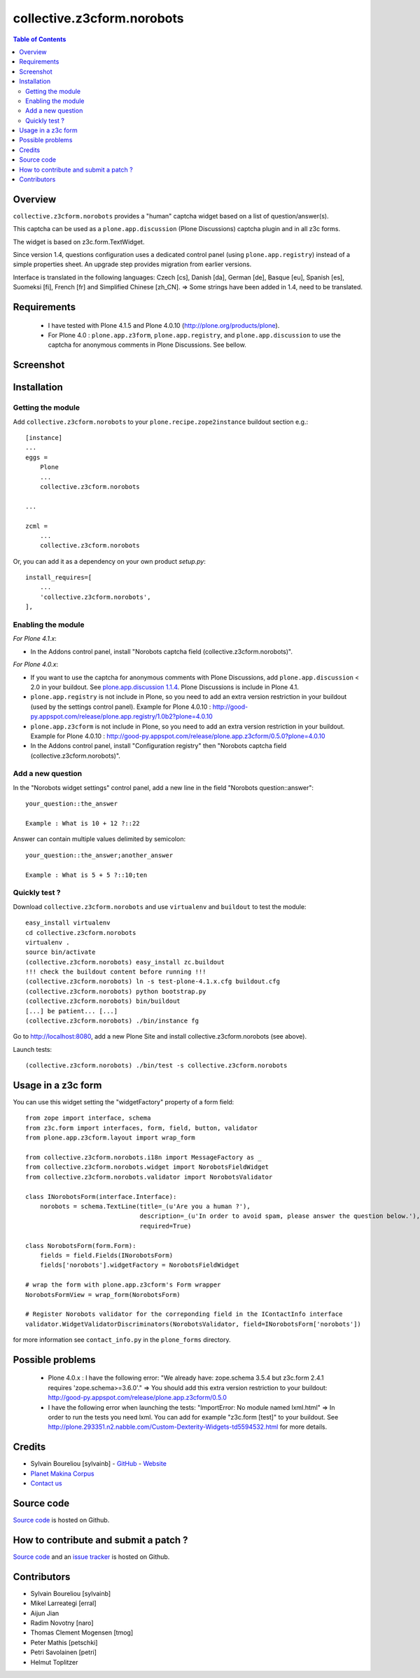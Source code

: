 ===============================================
collective.z3cform.norobots
===============================================

.. contents:: Table of Contents
   :depth: 2
   
Overview
--------

``collective.z3cform.norobots`` provides a "human" captcha widget based on a list of
question/answer(s).

This captcha can be used as a ``plone.app.discussion`` (Plone Discussions) captcha 
plugin and in all z3c forms.

The widget is based on z3c.form.TextWidget.

Since version 1.4, questions configuration uses a dedicated control panel (using ``plone.app.registry``)
instead of a simple properties sheet. An upgrade step provides migration from earlier versions.

Interface is translated in the following languages: Czech [cs], Danish [da], German [de],
Basque [eu], Spanish [es], Suomeksi [fi], French [fr] and Simplified Chinese [zh_CN].
=> Some strings have been added in 1.4, need to be translated.

Requirements
------------

    * I have tested with Plone 4.1.5 and Plone 4.0.10 (http://plone.org/products/plone).
    
    * For Plone 4.0 : ``plone.app.z3form``, ``plone.app.registry``, and ``plone.app.discussion`` to 
      use the captcha for anonymous comments in Plone Discussions. See bellow.
    
Screenshot
------------

.. image:: https://github.com/sylvainb/collective.z3cform.norobots/raw/master/docs/collective-z3cform-norobots-screenshot.png
   :height: 324px
   :width: 499px
   :scale: 100 %
   :alt: Screenshot
   :align: center
   
Installation
------------

Getting the module
~~~~~~~~~~~~~~~~~~~~

Add ``collective.z3cform.norobots`` to your ``plone.recipe.zope2instance`` buildout section e.g.::

    [instance]
    ...
    eggs =
        Plone
        ...
        collective.z3cform.norobots
    
    ...

    zcml =
        ...
        collective.z3cform.norobots

Or, you can add it as a dependency on your own product *setup.py*::

    install_requires=[
        ...
        'collective.z3cform.norobots',
    ],

Enabling the module
~~~~~~~~~~~~~~~~~~~~

*For Plone 4.1.x*:

- In the Addons control panel, install "Norobots captcha field (collective.z3cform.norobots)".

*For Plone 4.0.x*: 

- If you want to use the captcha for anonymous comments with Plone Discussions, add ``plone.app.discussion`` < 2.0 in your buildout. 
  See `plone.app.discussion 1.1.4`_. Plone Discussions is include in Plone 4.1.

- ``plone.app.registry`` is not include in Plone, so you need to add an extra version restriction in your buildout (used by the settings control panel). 
  Example for Plone 4.0.10 : http://good-py.appspot.com/release/plone.app.registry/1.0b2?plone=4.0.10 

- ``plone.app.z3cform`` is not include in Plone, so you need to add an extra version restriction in your buildout. 
  Example for Plone 4.0.10 : http://good-py.appspot.com/release/plone.app.z3cform/0.5.0?plone=4.0.10

- In the Addons control panel, install "Configuration registry" then "Norobots captcha field (collective.z3cform.norobots)".

Add a new question
~~~~~~~~~~~~~~~~~~~~

In the "Norobots widget settings" control panel, add a new line in the field "Norobots question::answer":
::

   your_question::the_answer 
   
   Example : What is 10 + 12 ?::22
   
Answer can contain multiple values delimited by semicolon:
::

   your_question::the_answer;another_answer
   
   Example : What is 5 + 5 ?::10;ten

Quickly test ?
~~~~~~~~~~~~~~~~~~~~

Download ``collective.z3cform.norobots`` and use ``virtualenv`` and ``buildout`` to test the module::

	easy_install virtualenv
	cd collective.z3cform.norobots
	virtualenv .
	source bin/activate
	(collective.z3cform.norobots) easy_install zc.buildout 
	!!! check the buildout content before running !!!
	(collective.z3cform.norobots) ln -s test-plone-4.1.x.cfg buildout.cfg 
	(collective.z3cform.norobots) python bootstrap.py
	(collective.z3cform.norobots) bin/buildout
	[...] be patient... [...]
	(collective.z3cform.norobots) ./bin/instance fg

Go to http://localhost:8080, add a new Plone Site and install collective.z3cform.norobots (see above).

Launch tests::

	(collective.z3cform.norobots) ./bin/test -s collective.z3cform.norobots
	
Usage in a z3c form
-------------------

You can use this widget setting the "widgetFactory" property of a form field:
::

        from zope import interface, schema
        from z3c.form import interfaces, form, field, button, validator
        from plone.app.z3cform.layout import wrap_form

        from collective.z3cform.norobots.i18n import MessageFactory as _
        from collective.z3cform.norobots.widget import NorobotsFieldWidget
        from collective.z3cform.norobots.validator import NorobotsValidator

        class INorobotsForm(interface.Interface):
            norobots = schema.TextLine(title=_(u'Are you a human ?'),
                                       description=_(u'In order to avoid spam, please answer the question below.'),
                                       required=True)

        class NorobotsForm(form.Form):
            fields = field.Fields(INorobotsForm)
            fields['norobots'].widgetFactory = NorobotsFieldWidget

        # wrap the form with plone.app.z3cform's Form wrapper
        NorobotsFormView = wrap_form(NorobotsForm)

        # Register Norobots validator for the correponding field in the IContactInfo interface
        validator.WidgetValidatorDiscriminators(NorobotsValidator, field=INorobotsForm['norobots'])

for more information see ``contact_info.py`` in the ``plone_forms`` directory.

Possible problems
-----------------

  * Plone 4.0.x : I have the following error: "We already have: zope.schema 3.5.4 but z3c.form 2.4.1 requires 'zope.schema>=3.6.0'."
    => You should add this extra version restriction to your buildout: http://good-py.appspot.com/release/plone.app.z3cform/0.5.0

  * I have the following error when launching the tests: "ImportError: No module named lxml.html"
    => In order to run the tests you need lxml. You can add for example 
    "z3c.form [test]" to your buildout. See http://plone.293351.n2.nabble.com/Custom-Dexterity-Widgets-td5594532.html for more details.

Credits
-----------------
|makinacom|_

* Sylvain Boureliou [sylvainb] - `GitHub <https://github.com/sylvainb>`_ - `Website <http://www.asilax.fr/>`_
* `Planet Makina Corpus <http://www.makina-corpus.org>`_
* `Contact us <mailto:python@makina-corpus.org>`_

Source code
-----------

`Source code <https://github.com/sylvainb/collective.z3cform.norobots>`_ is hosted on Github.

How to contribute and submit a patch ?
--------------------------------------

`Source code <https://github.com/sylvainb/collective.z3cform.norobots>`_ and an `issue tracker <https://github.com/sylvainb/collective.z3cform.norobots/issues>`_ is hosted on Github.

Contributors
-----------------
* Sylvain Boureliou [sylvainb]
* Mikel Larreategi [erral]
* Aijun Jian
* Radim Novotny [naro]
* Thomas Clement Mogensen [tmog]
* Peter Mathis [petschki]
* Petri Savolainen [petri]
* Helmut Toplitzer


.. |makinacom| image:: http://depot.makina-corpus.org/public/logo.gif
.. _makinacom:  http://www.makina-corpus.com
.. _`plone.app.discussion 1.1.4`: http://pypi.python.org/pypi/plone.app.discussion/1.1.4